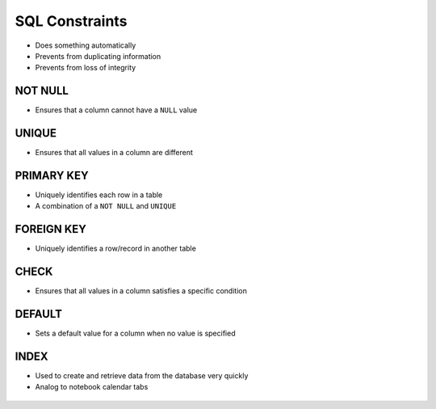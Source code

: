 SQL Constraints
===============
* Does something automatically
* Prevents from duplicating information
* Prevents from loss of integrity

.. figure:: img/sql-constraints.png
.. figure:: img/sql-literalvalue.png


NOT NULL
--------
* Ensures that a column cannot have a ``NULL`` value


UNIQUE
------
* Ensures that all values in a column are different


PRIMARY KEY
-----------
* Uniquely identifies each row in a table
* A combination of a ``NOT NULL`` and ``UNIQUE``


FOREIGN KEY
-----------
* Uniquely identifies a row/record in another table


CHECK
-----
* Ensures that all values in a column satisfies a specific condition


DEFAULT
-------
* Sets a default value for a column when no value is specified


INDEX
-----
* Used to create and retrieve data from the database very quickly
* Analog to notebook calendar tabs

.. figure:: img/sql-index-notebookcalendar.png
